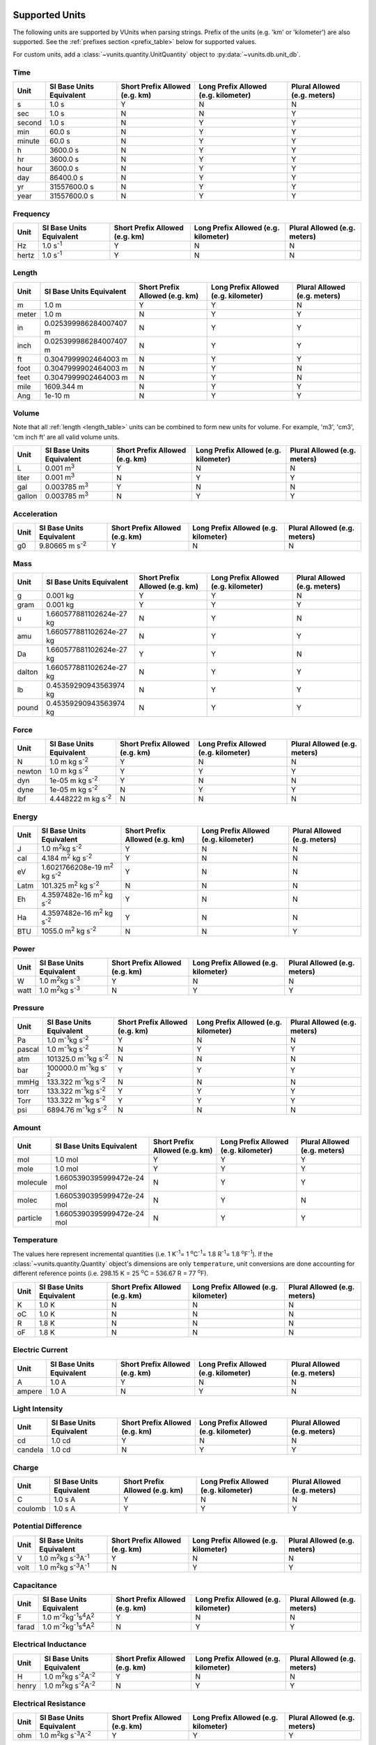 .. _unit_tables:

Supported Units
***************

The following units are supported by VUnits when parsing strings. Prefix of the
units (e.g. 'km' or 'kilometer') are also supported. See the
:ref:`prefixes section <prefix_table>` below for supported values.

For custom units, add a :class:`~vunits.quantity.UnitQuantity` object to
:py:data:`~vunits.db.unit_db`.

.. _time_table:

Time
----

+--------+--------------------------+--------------------------------+--------------------------------------+------------------------------+
| Unit   | SI Base Units Equivalent | Short Prefix Allowed (e.g. km) | Long Prefix Allowed (e.g. kilometer) | Plural Allowed (e.g. meters) |
+========+==========================+================================+======================================+==============================+
| s      | 1.0 s                    | Y                              | N                                    | N                            |
+--------+--------------------------+--------------------------------+--------------------------------------+------------------------------+
| sec    | 1.0 s                    | N                              | N                                    | Y                            |
+--------+--------------------------+--------------------------------+--------------------------------------+------------------------------+
| second | 1.0 s                    | N                              | Y                                    | Y                            |
+--------+--------------------------+--------------------------------+--------------------------------------+------------------------------+
| min    | 60.0 s                   | N                              | Y                                    | Y                            |
+--------+--------------------------+--------------------------------+--------------------------------------+------------------------------+
| minute | 60.0 s                   | N                              | Y                                    | Y                            |
+--------+--------------------------+--------------------------------+--------------------------------------+------------------------------+
| h      | 3600.0 s                 | N                              | Y                                    | Y                            |
+--------+--------------------------+--------------------------------+--------------------------------------+------------------------------+
| hr     | 3600.0 s                 | N                              | Y                                    | Y                            |
+--------+--------------------------+--------------------------------+--------------------------------------+------------------------------+
| hour   | 3600.0 s                 | N                              | Y                                    | Y                            |
+--------+--------------------------+--------------------------------+--------------------------------------+------------------------------+
| day    | 86400.0 s                | N                              | Y                                    | Y                            |
+--------+--------------------------+--------------------------------+--------------------------------------+------------------------------+
| yr     | 31557600.0 s             | N                              | Y                                    | Y                            |
+--------+--------------------------+--------------------------------+--------------------------------------+------------------------------+
| year   | 31557600.0 s             | N                              | Y                                    | Y                            |
+--------+--------------------------+--------------------------------+--------------------------------------+------------------------------+

.. _frequency_table:

Frequency
---------

+-------+--------------------------+--------------------------------+--------------------------------------+------------------------------+
| Unit  | SI Base Units Equivalent | Short Prefix Allowed (e.g. km) | Long Prefix Allowed (e.g. kilometer) | Plural Allowed (e.g. meters) |
+=======+==========================+================================+======================================+==============================+
| Hz    | 1.0 s\ :sup:`-1`\        | Y                              | N                                    | N                            |
+-------+--------------------------+--------------------------------+--------------------------------------+------------------------------+
| hertz | 1.0 s\ :sup:`-1`\        | Y                              | N                                    | N                            |
+-------+--------------------------+--------------------------------+--------------------------------------+------------------------------+

.. _length_table:

Length
------

+-------+--------------------------+--------------------------------+--------------------------------------+------------------------------+
| Unit  | SI Base Units Equivalent | Short Prefix Allowed (e.g. km) | Long Prefix Allowed (e.g. kilometer) | Plural Allowed (e.g. meters) |
+=======+==========================+================================+======================================+==============================+
| m     | 1.0 m                    | Y                              | Y                                    | N                            |
+-------+--------------------------+--------------------------------+--------------------------------------+------------------------------+
| meter | 1.0 m                    | N                              | Y                                    | Y                            |
+-------+--------------------------+--------------------------------+--------------------------------------+------------------------------+
| in    | 0.025399986284007407 m   | N                              | Y                                    | Y                            |
+-------+--------------------------+--------------------------------+--------------------------------------+------------------------------+
| inch  | 0.025399986284007407 m   | N                              | Y                                    | Y                            |
+-------+--------------------------+--------------------------------+--------------------------------------+------------------------------+
| ft    | 0.3047999902464003 m     | N                              | Y                                    | Y                            |
+-------+--------------------------+--------------------------------+--------------------------------------+------------------------------+
| foot  | 0.3047999902464003 m     | N                              | Y                                    | N                            |
+-------+--------------------------+--------------------------------+--------------------------------------+------------------------------+
| feet  | 0.3047999902464003 m     | N                              | Y                                    | N                            |
+-------+--------------------------+--------------------------------+--------------------------------------+------------------------------+
| mile  | 1609.344 m               | N                              | Y                                    | Y                            |
+-------+--------------------------+--------------------------------+--------------------------------------+------------------------------+
| Ang   | 1e-10 m                  | N                              | Y                                    | Y                            |
+-------+--------------------------+--------------------------------+--------------------------------------+------------------------------+

.. _volume_table:

Volume
------

Note that all :ref:`length <length_table>` units can be combined to form new
units for volume. For example, 'm3', 'cm3', 'cm inch ft' are all valid volume
units.

+--------+--------------------------+--------------------------------+--------------------------------------+------------------------------+
| Unit   | SI Base Units Equivalent | Short Prefix Allowed (e.g. km) | Long Prefix Allowed (e.g. kilometer) | Plural Allowed (e.g. meters) |
+========+==========================+================================+======================================+==============================+
| L      | 0.001 m\ :sup:`3`\       | Y                              | N                                    | N                            |
+--------+--------------------------+--------------------------------+--------------------------------------+------------------------------+
| liter  | 0.001 m\ :sup:`3`\       | N                              | Y                                    | Y                            |
+--------+--------------------------+--------------------------------+--------------------------------------+------------------------------+
| gal    | 0.003785 m\ :sup:`3`\    | Y                              | N                                    | N                            |
+--------+--------------------------+--------------------------------+--------------------------------------+------------------------------+
| gallon | 0.003785 m\ :sup:`3`\    | N                              | Y                                    | Y                            |
+--------+--------------------------+--------------------------------+--------------------------------------+------------------------------+

.. _acceleration_table:

Acceleration
------------

+------+--------------------------+--------------------------------+--------------------------------------+------------------------------+
| Unit | SI Base Units Equivalent | Short Prefix Allowed (e.g. km) | Long Prefix Allowed (e.g. kilometer) | Plural Allowed (e.g. meters) |
+======+==========================+================================+======================================+==============================+
| g0   | 9.80665 m s\ :sup:`-2`\  | Y                              | N                                    | N                            |
+------+--------------------------+--------------------------------+--------------------------------------+------------------------------+

.. _mass_table:

Mass
----

+--------+--------------------------+--------------------------------+--------------------------------------+------------------------------+
| Unit   | SI Base Units Equivalent | Short Prefix Allowed (e.g. km) | Long Prefix Allowed (e.g. kilometer) | Plural Allowed (e.g. meters) |
+========+==========================+================================+======================================+==============================+
| g      | 0.001 kg                 | Y                              | Y                                    | N                            |
+--------+--------------------------+--------------------------------+--------------------------------------+------------------------------+
| gram   | 0.001 kg                 | Y                              | Y                                    | Y                            |
+--------+--------------------------+--------------------------------+--------------------------------------+------------------------------+
| u      | 1.660577881102624e-27 kg | N                              | Y                                    | N                            |
+--------+--------------------------+--------------------------------+--------------------------------------+------------------------------+
| amu    | 1.660577881102624e-27 kg | N                              | Y                                    | Y                            |
+--------+--------------------------+--------------------------------+--------------------------------------+------------------------------+
| Da     | 1.660577881102624e-27 kg | Y                              | Y                                    | N                            |
+--------+--------------------------+--------------------------------+--------------------------------------+------------------------------+
| dalton | 1.660577881102624e-27 kg | N                              | Y                                    | Y                            |
+--------+--------------------------+--------------------------------+--------------------------------------+------------------------------+
| lb     | 0.45359290943563974 kg   | N                              | Y                                    | Y                            |
+--------+--------------------------+--------------------------------+--------------------------------------+------------------------------+
| pound  | 0.45359290943563974 kg   | N                              | Y                                    | Y                            |
+--------+--------------------------+--------------------------------+--------------------------------------+------------------------------+

.. _force_table:

Force
-----

+--------+-----------------------------+--------------------------------+--------------------------------------+------------------------------+
| Unit   |  SI Base Units Equivalent   | Short Prefix Allowed (e.g. km) | Long Prefix Allowed (e.g. kilometer) | Plural Allowed (e.g. meters) |
+========+=============================+================================+======================================+==============================+
| N      | 1.0 m kg s\ :sup:`-2`\      | Y                              | N                                    | N                            |
+--------+-----------------------------+--------------------------------+--------------------------------------+------------------------------+
| newton | 1.0 m kg s\ :sup:`-2`\      | Y                              | Y                                    | Y                            |
+--------+-----------------------------+--------------------------------+--------------------------------------+------------------------------+
| dyn    | 1e-05 m kg s\ :sup:`-2`\    | Y                              | N                                    | N                            |
+--------+-----------------------------+--------------------------------+--------------------------------------+------------------------------+
| dyne   | 1e-05 m kg s\ :sup:`-2`\    | N                              | Y                                    | Y                            |
+--------+-----------------------------+--------------------------------+--------------------------------------+------------------------------+
| lbf    | 4.448222 m kg s\ :sup:`-2`\ | N                              | N                                    | N                            |
+--------+-----------------------------+--------------------------------+--------------------------------------+------------------------------+

.. _energy_table:

Energy
------

+------+-------------------------------------------------+--------------------------------+--------------------------------------+------------------------------+
| Unit | SI Base Units Equivalent                        | Short Prefix Allowed (e.g. km) | Long Prefix Allowed (e.g. kilometer) | Plural Allowed (e.g. meters) |
+======+=================================================+================================+======================================+==============================+
| J    | 1.0 m\ :sup:`2`\ kg s\ :sup:`-2`\               | Y                              | N                                    | N                            |
+------+------------------------------+------------------+--------------------------------+--------------------------------------+------------------------------+
| cal  | 4.184 m\ :sup:`2`\  kg s\ :sup:`-2`\            | Y                              | N                                    | N                            |
+------+------------------------------+------------------+--------------------------------+--------------------------------------+------------------------------+
| eV   | 1.6021766208e-19 m\ :sup:`2`\  kg s\ :sup:`-2`\ | Y                              | N                                    | N                            |
+------+------------------------------+------------------+--------------------------------+--------------------------------------+------------------------------+
| Latm | 101.325 m\ :sup:`2`\  kg s\ :sup:`-2`\          | N                              | N                                    | N                            |
+------+------------------------------+------------------+--------------------------------+--------------------------------------+------------------------------+
| Eh   | 4.3597482e-16 m\ :sup:`2`\  kg s\ :sup:`-2`\    | Y                              | N                                    | N                            |
+------+------------------------------+------------------+--------------------------------+--------------------------------------+------------------------------+
| Ha   | 4.3597482e-16 m\ :sup:`2`\  kg s\ :sup:`-2`\    | Y                              | N                                    | N                            |
+------+------------------------------+------------------+--------------------------------+--------------------------------------+------------------------------+
| BTU  | 1055.0 m\ :sup:`2`\  kg s\ :sup:`-2`\           | N                              | N                                    | Y                            |
+------+------------------------------+------------------+--------------------------------+--------------------------------------+------------------------------+

.. _power_table:

Power
-----

+------+--------------------------------------------+--------------------------------+--------------------------------------+------------------------------+
| Unit | SI Base Units Equivalent                   | Short Prefix Allowed (e.g. km) | Long Prefix Allowed (e.g. kilometer) | Plural Allowed (e.g. meters) |
+======+============================================+================================+======================================+==============================+
| W    | 1.0 m\ :sup:`2`\ kg s\ :sup:`-3`\          | Y                              | N                                    | N                            |
+------+--------------------------------------------+--------------------------------+--------------------------------------+------------------------------+
| watt | 1.0 m\ :sup:`2`\ kg s\ :sup:`-3`\          | N                              | Y                                    | Y                            |
+------+--------------------------------------------+--------------------------------+--------------------------------------+------------------------------+

.. _pressure_table:

Pressure
--------

+--------+--------------------------------------------+--------------------------------+--------------------------------------+------------------------------+
| Unit   | SI Base Units Equivalent                   | Short Prefix Allowed (e.g. km) | Long Prefix Allowed (e.g. kilometer) | Plural Allowed (e.g. meters) |
+========+============================================+================================+======================================+==============================+
| Pa     | 1.0 m\ :sup:`-1`\ kg s\ :sup:`-2`\         | Y                              | N                                    | N                            |
+--------+--------------------------------------------+--------------------------------+--------------------------------------+------------------------------+
| pascal | 1.0 m\ :sup:`-1`\ kg s\ :sup:`-2`\         | N                              | Y                                    | Y                            |
+--------+--------------------------------------------+--------------------------------+--------------------------------------+------------------------------+
| atm    | 101325.0 m\ :sup:`-1`\ kg s\ :sup:`-2`\    | N                              | N                                    | N                            |
+--------+--------------------------------------------+--------------------------------+--------------------------------------+------------------------------+
| bar    | 100000.0 m\ :sup:`-1`\ kg s\ :sup:`-2`\    | Y                              | Y                                    | Y                            |
+--------+--------------------------------------------+--------------------------------+--------------------------------------+------------------------------+
| mmHg   | 133.322 m\ :sup:`-1`\ kg s\ :sup:`-2`\     | N                              | N                                    | N                            |
+--------+--------------------------------------------+--------------------------------+--------------------------------------+------------------------------+
| torr   | 133.322 m\ :sup:`-1`\ kg s\ :sup:`-2`\     | Y                              | Y                                    | Y                            |
+--------+--------------------------------------------+--------------------------------+--------------------------------------+------------------------------+
| Torr   | 133.322 m\ :sup:`-1`\ kg s\ :sup:`-2`\     | Y                              | Y                                    | Y                            |
+--------+--------------------------------------------+--------------------------------+--------------------------------------+------------------------------+
| psi    | 6894.76 m\ :sup:`-1`\ kg s\ :sup:`-2`\     | N                              | N                                    | N                            |
+--------+--------------------------------------------+--------------------------------+--------------------------------------+------------------------------+

.. _amount_table:

Amount
------

+----------+----------------------------+--------------------------------+--------------------------------------+------------------------------+
| Unit     | SI Base Units Equivalent   | Short Prefix Allowed (e.g. km) | Long Prefix Allowed (e.g. kilometer) | Plural Allowed (e.g. meters) |
+==========+============================+================================+======================================+==============================+
| mol      | 1.0 mol                    | Y                              | Y                                    | Y                            |
+----------+----------------------------+--------------------------------+--------------------------------------+------------------------------+
| mole     | 1.0 mol                    | Y                              | Y                                    | Y                            |
+----------+----------------------------+--------------------------------+--------------------------------------+------------------------------+
| molecule | 1.6605390395999472e-24 mol | N                              | Y                                    | Y                            |
+----------+----------------------------+--------------------------------+--------------------------------------+------------------------------+
| molec    | 1.6605390395999472e-24 mol | N                              | Y                                    | N                            |
+----------+----------------------------+--------------------------------+--------------------------------------+------------------------------+
| particle | 1.6605390395999472e-24 mol | N                              | Y                                    | Y                            |
+----------+----------------------------+--------------------------------+--------------------------------------+------------------------------+

.. _temp_table:

Temperature
-----------

The values here represent incremental quantities
(i.e. 1 K\ :sup:`-1`\ = 1 \ :sup:`o`\ C\ :sup:`-1`\ = 1.8 R\ :sup:`-1`\ =
1.8 \ :sup:`o`\ F\ :sup:`-1`\ ). If the :class:`~vunits.quantity.Quantity`
object's dimensions are only ``temperature``, unit conversions are done
accounting for different reference points (i.e. 298.15 K = 25 \ :sup:`o`\ C =
536.67 R = 77 \ :sup:`o`\ F).

+------+--------------------------+--------------------------------+--------------------------------------+------------------------------+
| Unit | SI Base Units Equivalent | Short Prefix Allowed (e.g. km) | Long Prefix Allowed (e.g. kilometer) | Plural Allowed (e.g. meters) |
+======+==========================+================================+======================================+==============================+
| K    | 1.0 K                    | N                              | N                                    | N                            |
+------+--------------------------+--------------------------------+--------------------------------------+------------------------------+
| oC   | 1.0 K                    | N                              | N                                    | N                            |
+------+--------------------------+--------------------------------+--------------------------------------+------------------------------+
| R    | 1.8 K                    | N                              | N                                    | N                            |
+------+--------------------------+--------------------------------+--------------------------------------+------------------------------+
| oF   | 1.8 K                    | N                              | N                                    | N                            |
+------+--------------------------+--------------------------------+--------------------------------------+------------------------------+

.. _current_table:

Electric Current
----------------

+--------+--------------------------+--------------------------------+--------------------------------------+------------------------------+
| Unit   | SI Base Units Equivalent | Short Prefix Allowed (e.g. km) | Long Prefix Allowed (e.g. kilometer) | Plural Allowed (e.g. meters) |
+========+==========================+================================+======================================+==============================+
| A      | 1.0 A                    | Y                              | N                                    | N                            |
+--------+--------------------------+--------------------------------+--------------------------------------+------------------------------+
| ampere | 1.0 A                    | N                              | Y                                    | N                            |
+--------+--------------------------+--------------------------------+--------------------------------------+------------------------------+

.. _intensity_table:

Light Intensity
---------------

+---------+--------------------------+--------------------------------+--------------------------------------+------------------------------+
| Unit    | SI Base Units Equivalent | Short Prefix Allowed (e.g. km) | Long Prefix Allowed (e.g. kilometer) | Plural Allowed (e.g. meters) |
+=========+==========================+================================+======================================+==============================+
| cd      | 1.0 cd                   | Y                              | N                                    | N                            |
+---------+--------------------------+--------------------------------+--------------------------------------+------------------------------+
| candela | 1.0 cd                   | N                              | Y                                    | Y                            |
+---------+--------------------------+--------------------------------+--------------------------------------+------------------------------+

.. _charge_table:

Charge
------

+---------+--------------------------+--------------------------------+--------------------------------------+------------------------------+
| Unit    | SI Base Units Equivalent | Short Prefix Allowed (e.g. km) | Long Prefix Allowed (e.g. kilometer) | Plural Allowed (e.g. meters) |
+=========+==========================+================================+======================================+==============================+
| C       | 1.0 s A                  | Y                              | N                                    | N                            |
+---------+--------------------------+--------------------------------+--------------------------------------+------------------------------+
| coulomb | 1.0 s A                  | Y                              | Y                                    | Y                            |
+---------+--------------------------+--------------------------------+--------------------------------------+------------------------------+

.. _potential_diff_table:

Potential Difference
--------------------

+------+-----------------------------------------------------+--------------------------------+--------------------------------------+------------------------------+
| Unit | SI Base Units Equivalent                            | Short Prefix Allowed (e.g. km) | Long Prefix Allowed (e.g. kilometer) | Plural Allowed (e.g. meters) |
+======+=====================================================+================================+======================================+==============================+
| V    | 1.0 m\ :sup:`2`\ kg s\ :sup:`-3`\ A\ :sup:`-1`\     | Y                              | N                                    | N                            |
+------+-----------------------------------------------------+--------------------------------+--------------------------------------+------------------------------+
| volt | 1.0 m\ :sup:`2`\ kg s\ :sup:`-3`\ A\ :sup:`-1`\     | N                              | Y                                    | Y                            |
+------+-----------------------------------------------------+--------------------------------+--------------------------------------+------------------------------+

.. _capacitance_table:

Capacitance
-----------

+-------+--------------------------------------------------------------+--------------------------------+--------------------------------------+------------------------------+
| Unit  | SI Base Units Equivalent                                     | Short Prefix Allowed (e.g. km) | Long Prefix Allowed (e.g. kilometer) | Plural Allowed (e.g. meters) |
+=======+==============================================================+================================+======================================+==============================+
| F     | 1.0 m\ :sup:`-2`\ kg\ :sup:`-1`\ s\ :sup:`4`\ A\ :sup:`2`\   | Y                              | N                                    | N                            |
+-------+--------------------------------------------------------------+--------------------------------+--------------------------------------+------------------------------+
| farad | 1.0 m\ :sup:`-2`\ kg\ :sup:`-1`\ s\ :sup:`4`\ A\ :sup:`2`\   | N                              | Y                                    | Y                            |
+-------+--------------------------------------------------------------+--------------------------------+--------------------------------------+------------------------------+

.. _inductance_table:

Electrical Inductance
---------------------

+-------+-----------------------------------------------------+--------------------------------+--------------------------------------+------------------------------+
| Unit  | SI Base Units Equivalent                            | Short Prefix Allowed (e.g. km) | Long Prefix Allowed (e.g. kilometer) | Plural Allowed (e.g. meters) |
+=======+=====================================================+================================+======================================+==============================+
| H     | 1.0 m\ :sup:`2`\ kg s\ :sup:`-2`\ A\ :sup:`-2`\     | Y                              | N                                    | N                            |
+-------+-----------------------------------------------------+--------------------------------+--------------------------------------+------------------------------+
| henry | 1.0 m\ :sup:`2`\ kg s\ :sup:`-2`\ A\ :sup:`-2`\     | N                              | Y                                    | Y                            |
+-------+-----------------------------------------------------+--------------------------------+--------------------------------------+------------------------------+

.. _resistance_table:

Electrical Resistance
---------------------

+------+-----------------------------------------------------+--------------------------------+--------------------------------------+------------------------------+
| Unit | SI Base Units Equivalent                            | Short Prefix Allowed (e.g. km) | Long Prefix Allowed (e.g. kilometer) | Plural Allowed (e.g. meters) |
+======+=====================================================+================================+======================================+==============================+
| ohm  | 1.0 m\ :sup:`2`\ kg s\ :sup:`-3`\ A\ :sup:`-2`\     | Y                              | Y                                    | Y                            |
+------+-----------------------------------------------------+--------------------------------+--------------------------------------+------------------------------+

.. _mag_flux_den_table:

Magnetic Flux Density
---------------------

+-------+--------------------------------------------+--------------------------------+--------------------------------------+------------------------------+
| Unit  | SI Base Units Equivalent                   | Short Prefix Allowed (e.g. km) | Long Prefix Allowed (e.g. kilometer) | Plural Allowed (e.g. meters) |
+=======+============================================+================================+======================================+==============================+
| T     | 1.0 kg s\ :sup:`-2`\ A\ :sup:`-1`\         | Y                              | N                                    | N                            |
+-------+--------------------------------------------+--------------------------------+--------------------------------------+------------------------------+
| tesla | 1.0 kg s\ :sup:`-2`\ A\ :sup:`-1`\         | N                              | Y                                    | Y                            |
+-------+--------------------------------------------+--------------------------------+--------------------------------------+------------------------------+

.. _mag_flux_table:

Magnetic Flux
-------------

+-------+-----------------------------------------------------+--------------------------------+--------------------------------------+------------------------------+
| Unit  | SI Base Units Equivalent                            | Short Prefix Allowed (e.g. km) | Long Prefix Allowed (e.g. kilometer) | Plural Allowed (e.g. meters) |
+=======+=====================================================+================================+======================================+==============================+
| Wb    | 1.0 m\ :sup:`2`\ kg s\ :sup:`-2`\ A\ :sup:`-1`\     | Y                              | N                                    | N                            |
+-------+-----------------------------------------------------+--------------------------------+--------------------------------------+------------------------------+
| weber | 1.0 m\ :sup:`2`\ kg s\ :sup:`-2`\ A\ :sup:`-1`\     | N                              | Y                                    | Y                            |
+-------+-----------------------------------------------------+--------------------------------+--------------------------------------+------------------------------+

.. _prefix_table:

Supported Prefixes
******************

VUnits supports the following prefixes when parsing units.

+-------------+--------------+-----------+
| Long Prefix | Short Prefix | Magnitude |
+=============+==============+===========+
| yotta       | Y            | 1.00E+24  |
+-------------+--------------+-----------+
| zetta       | Z            | 1.00E+21  |
+-------------+--------------+-----------+
| exa         | E            | 1.00E+18  |
+-------------+--------------+-----------+
| peta        | P            | 1.00E+15  |
+-------------+--------------+-----------+
| tera        | T            | 1.00E+12  |
+-------------+--------------+-----------+
| giga        | G            | 1.00E+09  |
+-------------+--------------+-----------+
| mega        | M            | 1.00E+06  |
+-------------+--------------+-----------+
| kilo        | k            | 1.00E+03  |
+-------------+--------------+-----------+
| hecto       | h            | 1.00E+02  |
+-------------+--------------+-----------+
| deca        | da           | 1.00E+01  |
+-------------+--------------+-----------+
| deci        | d            | 1.00E-01  |
+-------------+--------------+-----------+
| centi       | c            | 1.00E-02  |
+-------------+--------------+-----------+
| milli       | m            | 1.00E-03  |
+-------------+--------------+-----------+
| micro       | mu           | 1.00E-06  |
+-------------+--------------+-----------+
| nano        | n            | 1.00E-09  |
+-------------+--------------+-----------+
| pico        | p            | 1.00E-12  |
+-------------+--------------+-----------+
| femto       | f            | 1.00E-15  |
+-------------+--------------+-----------+
| atto        | a            | 1.00E-18  |
+-------------+--------------+-----------+
| zepto       | z            | 1.00E-21  |
+-------------+--------------+-----------+
| yocto       | y            | 1.00E-24  |
+-------------+--------------+-----------+